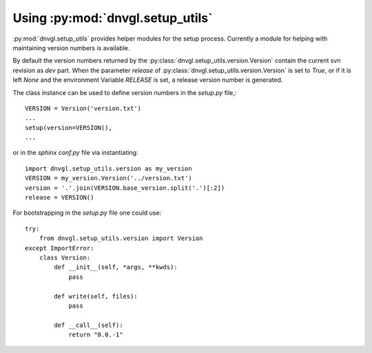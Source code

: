 ..
  Task: Documenting the `dnvgl.setup_utils` library.

  ID: $Id$"

  :Authors:
    - `Berthold Höllmann <berthold.hoellmann@dnvgl.com>`__
  :Organization: DNV GL SE
  :Version: $Revision$
  :Date: $Date$
  :datestamp: %Y-%m-%d
  :Copyright: Copyright © 2015 by DNV GL SE

=================================
Using :py:mod:`dnvgl.setup_utils`
=================================

:py:mod:`dnvgl.setup_utils` provides helper modules for the setup
process. Currently a module for helping with maintaining version
numbers is available.

By default the version numbers returned by the
:py:class:`dnvgl.setup_utils.version.Version` contain the current svn
revision as `dev` part. When the parameter `release` of
:py:class:`dnvgl.setup_utils.version.Version` is set to `True`, or if
it is left `None` and the environment Variable `RELEASE` is set, a
release version number is generated.

The class instance can be used to define version numbers in the
`setup.py` file,::

  VERSION = Version('version.txt')
  ...
  setup(version=VERSION(),
  ...

or in the `sphinx` `conf.py` file via instantiating::

  import dnvgl.setup_utils.version as my_version
  VERSION = my_version.Version('../version.txt')
  version = '.'.join(VERSION.base_version.split('.')[:2])
  release = VERSION()

For bootstrapping in the `setup.py` file one could use::

  try:
      from dnvgl.setup_utils.version import Version
  except ImportError:
      class Version:
          def __init__(self, *args, **kwds):
              pass

          def write(self, files):
              pass

          def __call__(self):
              return "0.0.-1"

..
  Local Variables:
  mode: rst
  ispell-local-dictionary: "english"
  compile-command: "make html"
  coding: utf-8
  End:
